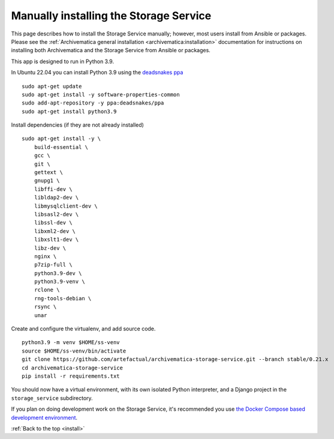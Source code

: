 .. _install:

=======================================
Manually installing the Storage Service
=======================================

This page describes how to install the Storage Service manually; however, most
users install from Ansible or packages. Please see the :ref:`Archivematica
general installation <archivematica:installation>` documentation for
instructions on installing both Archivematica and the Storage Service from
Ansible or packages.

This app is designed to run in Python 3.9.

In Ubuntu 22.04 you can install Python 3.9 using the `deadsnakes ppa`_ ::

    sudo apt-get update
    sudo apt-get install -y software-properties-common
    sudo add-apt-repository -y ppa:deadsnakes/ppa
    sudo apt-get install python3.9

Install dependencies (if they are not already installed) ::

    sudo apt-get install -y \
        build-essential \
        gcc \
        git \
        gettext \
        gnupg1 \
        libffi-dev \
        libldap2-dev \
        libmysqlclient-dev \
        libsasl2-dev \
        libssl-dev \
        libxml2-dev \
        libxslt1-dev \
        libz-dev \
        nginx \
        p7zip-full \
        python3.9-dev \
        python3.9-venv \
        rclone \
        rng-tools-debian \
        rsync \
        unar

Create and configure the virtualenv, and add source code. ::

    python3.9 -m venv $HOME/ss-venv
    source $HOME/ss-venv/bin/activate
    git clone https://github.com/artefactual/archivematica-storage-service.git --branch stable/0.21.x
    cd archivematica-storage-service
    pip install -r requirements.txt

You should now have a virtual environment, with its own isolated Python
interpreter, and a Django project in the ``storage_service`` subdirectory.

If you plan on doing development work on the Storage Service, it's recommended
you use `the Docker Compose based development environment`_.

:ref:`Back to the top <install>`

.. _`deadsnakes ppa`: https://launchpad.net/~deadsnakes/+archive/ubuntu/ppa
.. _`the Docker Compose based development environment`: https://github.com/artefactual/archivematica/tree/qa/1.x/hack#archivematica-development-on-docker-compose
